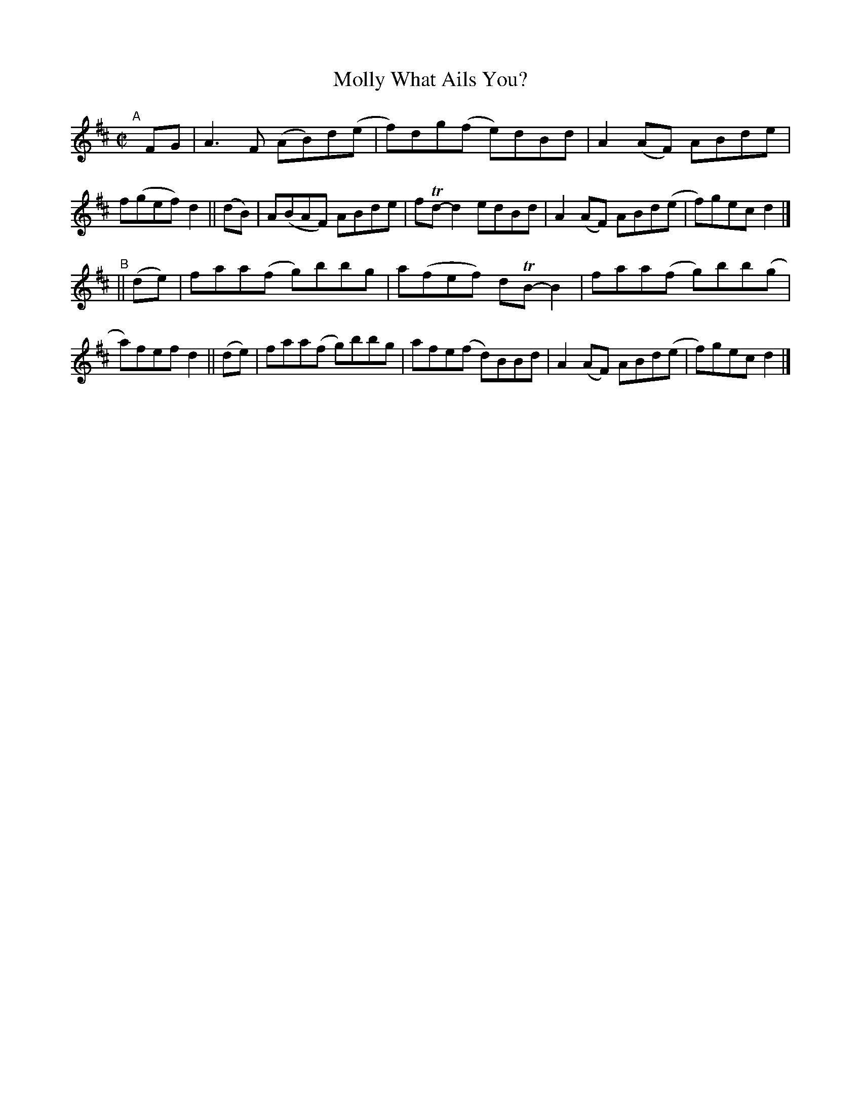 X: 652
T: Molly What Ails You?
R: reel
%S: s:2 b:16(8+8)
B: Francis O'Neill: "The Dance Music of Ireland" (1907) #652
Z: Frank Nordberg - http://www.musicaviva.com
F: http://www.musicaviva.com/abc/tunes/ireland/oneill-1001/0652/oneill-1001-0652-1.abc
%m: Tn = (3n/o/n/
M: C|
L: 1/8
K: D
"^A"[|]\
 FG  | A3F (AB)d(e | f)dg(f e)dBd | A2(AF) ABde  | f(gef) d2 ||\
(dB) | A(BAF) ABde | fTd-d2 edBd  | A2(AF) ABd(e | f)gec  d2 |]
"^B"||\
(de) | faa(f g)bbg | a(fef) dTB-B2 | faa(f g)bb(g | a)fef d2 ||\
(de) | faa(f g)bbg | afe(f  d)BBd  | A2(AF) ABd(e | f)gec d2 |]

